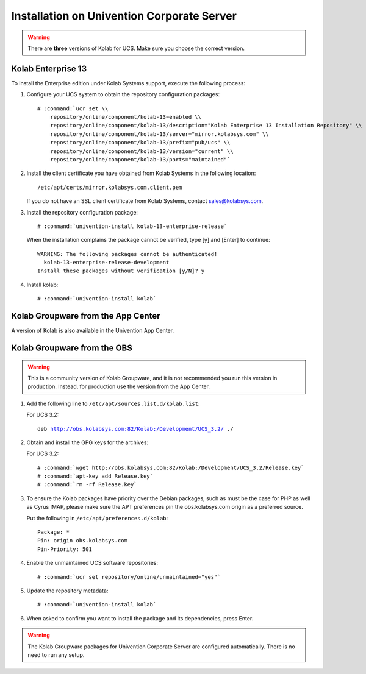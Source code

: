 .. _installation-ucs:

===========================================
Installation on Univention Corporate Server
===========================================

.. WARNING::

    There are **three** versions of Kolab for UCS. Make sure you choose the correct
    version.

Kolab Enterprise 13
-------------------

To install the Enterprise edition under Kolab Systems support, execute the
following process:

#.  Configure your UCS system to obtain the repository configuration packages:

    .. parsed-literal::

        # :command:`ucr set \\
            repository/online/component/kolab-13=enabled \\
            repository/online/component/kolab-13/description="Kolab Enterprise 13 Installation Repository" \\
            repository/online/component/kolab-13/server="mirror.kolabsys.com" \\
            repository/online/component/kolab-13/prefix="pub/ucs" \\
            repository/online/component/kolab-13/version="current" \\
            repository/online/component/kolab-13/parts="maintained"`

#.  Install the client certificate you have obtained from Kolab Systems in the
    following location:

    .. parsed-literal::

        /etc/apt/certs/mirror.kolabsys.com.client.pem

    If you do not have an SSL client certificate from Kolab Systems, contact
    sales@kolabsys.com.

#.  Install the repository configuration package:

    .. parsed-literal::

        # :command:`univention-install kolab-13-enterprise-release`

    When the installation complains the package cannot be verified, type [y] and
    [Enter] to continue:

    .. parsed-literal::

        WARNING: The following packages cannot be authenticated!
          kolab-13-enterprise-release-development
        Install these packages without verification [y/N]? y

#.  Install kolab:

    .. parsed-literal::

        # :command:`univention-install kolab`

Kolab Groupware from the App Center
-----------------------------------

A version of Kolab is also available in the Univention App Center.

Kolab Groupware from the OBS
----------------------------

.. WARNING::

    This is a community version of Kolab Groupware, and it is not recommended
    you run this version in production. Instead, for production use the version
    from the App Center.

#.  Add the following line to ``/etc/apt/sources.list.d/kolab.list``:

    For UCS 3.2:

    .. parsed-literal::

        deb http://obs.kolabsys.com:82/Kolab:/Development/UCS_3.2/ ./

#.  Obtain and install the GPG keys for the archives:

    For UCS 3.2:

    .. parsed-literal::

        # :command:`wget http://obs.kolabsys.com:82/Kolab:/Development/UCS_3.2/Release.key`
        # :command:`apt-key add Release.key`
        # :command:`rm -rf Release.key`

#.  To ensure the Kolab packages have priority over the Debian packages, such as
    must be the case for PHP as well as Cyrus IMAP, please make sure the APT
    preferences pin the obs.kolabsys.com origin as a preferred source.

    Put the following in ``/etc/apt/preferences.d/kolab``:

    .. parsed-literal::

        Package: *
        Pin: origin obs.kolabsys.com
        Pin-Priority: 501

#.  Enable the unmaintained UCS software repositories:

    .. parsed-literal::

        # :command:`ucr set repository/online/unmaintained="yes"`

#.  Update the repository metadata:

    .. parsed-literal::

        # :command:`univention-install kolab`

#.  When asked to confirm you want to install the package and its dependencies, press Enter.

.. WARNING::

    The Kolab Groupware packages for Univention Corporate Server are configured
    automatically. There is no need to run any setup.
